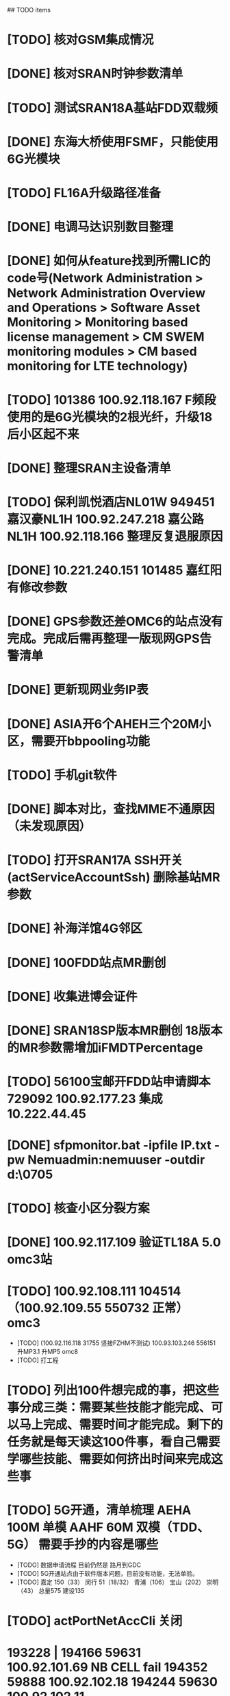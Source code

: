 ## TODO items
* [TODO] 核对GSM集成情况
* [DONE] 核对SRAN时钟参数清单
  CLOSED: [2019-07-01T18:17:08--8:00]
* [TODO] 测试SRAN18A基站FDD双载频
* [DONE] 东海大桥使用FSMF，只能使用6G光模块
  CLOSED: [2019-07-01T18:17:49--8:00]
* [TODO] FL16A升级路径准备
* [DONE] 电调马达识别数目整理
  CLOSED: [2019-07-01T20:01:16--8:00]
* [DONE] 如何从feature找到所需LIC的code号(Network Administration > Network Administration Overview and Operations > Software Asset Monitoring > Monitoring based license management > CM SWEM monitoring modules > CM based monitoring for LTE technology)
  CLOSED: [2019-06-27T19:36:20--8:00]
* [TODO] 101386  100.92.118.167   F频段使用的是6G光模块的2根光纤，升级18后小区起不来
* [DONE] 整理SRAN主设备清单
  CLOSED: [2019-06-26T23:30:43--8:00]
* [TODO] 保利凯悦酒店NL01W   949451  嘉汉豪NL1H 100.92.247.218   嘉公路NL1H 100.92.118.166  整理反复退服原因
* [DONE] 10.221.240.151 101485 嘉红阳   有修改参数
  CLOSED: [2019-07-02T19:27:41--8:00]
* [DONE] GPS参数还差OMC6的站点没有完成。完成后需再整理一版现网GPS告警清单
  CLOSED: [2019-07-01T18:17:17--8:00]
* [DONE] 更新现网业务IP表
  CLOSED: [2019-07-01T18:17:38--8:00]
* [DONE] ASIA开6个AHEH三个20M小区，需要开bbpooling功能
  CLOSED: [2019-06-26T23:30:32--8:00]
* [TODO] 手机git软件
* [DONE] 脚本对比，查找MME不通原因（未发现原因）
  CLOSED: [2019-06-26T23:30:28--8:00]
* [TODO] 打开SRAN17A  SSH开关(actServiceAccountSsh)   删除基站MR参数
* [DONE] 补海洋馆4G邻区
  CLOSED: [2019-07-01T11:36:26--8:00]
* [DONE] 100FDD站点MR删创
  CLOSED: [2019-07-05T18:42:44--8:00]
* [DONE] 收集进博会证件
  CLOSED: [2019-07-11T17:17:50--8:00]
* [DONE] SRAN18SP版本MR删创   18版本的MR参数需增加iFMDTPercentage
  CLOSED: [2019-07-03T19:11:25--8:00]
* [TODO] 56100宝邮开FDD站申请脚本  729092  100.92.177.23  集成 10.222.44.45
* [DONE] sfpmonitor.bat -ipfile IP.txt -pw Nemuadmin:nemuuser -outdir d:\ZGW\0705
  CLOSED: [2019-07-08T09:33:45--8:00]
* [TODO] 核查小区分裂方案
* [DONE] 100.92.117.109 验证TL18A 5.0  omc3站
  CLOSED: [2019-07-09T01:25:01--8:00]
* [TODO] 100.92.108.111   104514      （100.92.109.55   550732  正常）  omc3
  * [TODO] (100.92.116.118  31755 竖接FZHM不测试)  100.93.103.246   556151  升MP3.1  升MP5  omc8
  * [TODO] 打工程
* [TODO] 列出100件想完成的事，把这些事分成三类：需要某些技能才能完成、可以马上完成、需要时间才能完成。剩下的任务就是每天读这100件事，看自己需要学哪些技能、需要如何挤出时间来完成这些事
* [TODO] 5G开通，清单梳理  AEHA 100M 单模 AAHF 60M 双模（TDD、5G）  需要手抄的内容是哪些
  * [TODO] 数据申请流程   目前仍然是  路月到GDC
  * [TODO] 5G开通站点由于软件版本问题，目前没有功能，无法单验。
  * [TODO] 嘉定  150（33）  闵行 51（18/32） 青浦（106）  宝山（202）  崇明（43）   总量575  建设135
* [TODO] actPortNetAccCli  关闭
* 193228 |  194166   59631  100.92.101.69   NB CELL fail   194352   59888  100.92.102.18   194244  59630   100.92.102.11
* [DONE] omc8  taoyuanxinchunnl6w 851120 工程
  CLOSED: [2019-07-15T16:24:16--8:00]
* [DONE] 现网站：100.93.97.184   SRAN18A合并小区GSM
  CLOSED: [2019-07-15T16:46:45--8:00]
  * [DONE] actRfChaining GSM合并小区参数 BSC载频ID为TRX1-7-13
    CLOSED: [2019-07-15T16:46:58--8:00]
  * [DONE] 假如一个站光口1连接3个RRH，光口2连接6块RRH，不是3+6-3=6，而是（3-3）+（6-3）=3. NARN=3  如果设错，则BSC会出现7607 载频降级（CMST licensing inadequate）告警
    CLOSED: [2019-07-15T16:46:32--8:00]
* 135041 100.92.209.109  关闭MR、小区正常，开启MR，小区退服  100.92.102.179 343271
  * 728096  100.92.98.26（FSMF 纯FDD站）
    * 直接backup脚本，导入基站，不能onair
    * 关闭backup脚本的3个MR开关，导入基站，基站正常onair
  * 245035  核查什么是开始反复退服
  * 103028  100.92.210.51  关闭MR开关后又打开20180821
* [TODO] 0805
  * [DONE] 咨询GDC是否有GSM合并小区的模板
    CLOSED: [2019-08-05T10:57:13--8:00]
  * [TODO] 确定需要割接的三个BSC，准备SRAN割接 (57-f\88-e\85-f)
* SRAN升级路径
  * SRAN17A0.2 --->  SRAN18A0.1 --->  SRAN18A1.2
  * SRAN17A1.3 (--->  SRAN17A2.4 --->)  SRAN18A1.2
  * SRAN17A2.1 --->  SRAN18SP1.3 ---> SRAN18A1.2
* [DONE] 100.92.126.13   106469  降版本   未操作
  CLOSED: [2019-08-07T12:40:13--8:00]
* 0815
  * 传软件包到omc3/改oam脚本预激活
* 0822
  * TAC 6182 的纯FDD 不跟88F  跟75F
  * TAC 6156 的纯FDD 不跟89F  跟63E
* 确认omc3有没有19A的包
  * omc6割接准备
  * 384086   384070
* 魔灵召唤
  * 火山普通 32次 2星魔灵满级 96能量
* MR导致告警
  * 255064  255044
* 0917
  * 整理NB二期项目设计站点的信息
